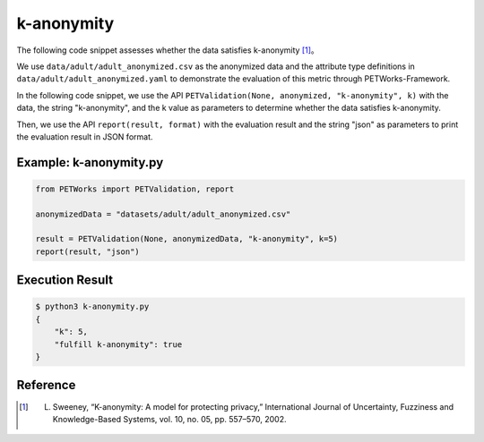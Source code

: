 +++++++++++++++++++++++++++++++++++++++
k-anonymity
+++++++++++++++++++++++++++++++++++++++

The following code snippet assesses whether the data satisfies k-anonymity [1]_。

We use ``data/adult/adult_anonymized.csv`` as the anonymized data and the attribute type definitions in ``data/adult/adult_anonymized.yaml`` to demonstrate the evaluation of this metric through PETWorks-Framework.

In the following code snippet, we use the API ``PETValidation(None, anonymized, "k-anonymity", k)`` with the data, the string "k-anonymity", and the k value as parameters to determine whether the data satisfies k-anonymity.

Then, we use the API ``report(result, format)`` with the evaluation result and the string "json" as parameters to print the evaluation result in JSON format.


Example: k-anonymity.py
---------------------------

.. code-block:: python

    from PETWorks import PETValidation, report

    anonymizedData = "datasets/adult/adult_anonymized.csv"

    result = PETValidation(None, anonymizedData, "k-anonymity", k=5)
    report(result, "json")

Execution Result
------------------

.. code-block:: text

    $ python3 k-anonymity.py
    {
        "k": 5,
        "fulfill k-anonymity": true
    }

Reference
-----------

.. [1] L. Sweeney, “K-anonymity: A model for protecting privacy,” International Journal of Uncertainty, Fuzziness and Knowledge-Based Systems, vol. 10, no. 05, pp. 557–570, 2002. 